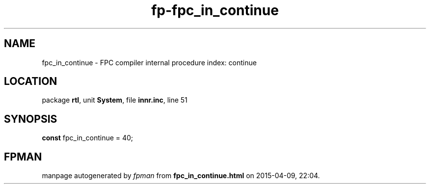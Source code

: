 .\" file autogenerated by fpman
.TH "fp-fpc_in_continue" 3 "2014-03-14" "fpman" "Free Pascal Programmer's Manual"
.SH NAME
fpc_in_continue - FPC compiler internal procedure index: continue
.SH LOCATION
package \fBrtl\fR, unit \fBSystem\fR, file \fBinnr.inc\fR, line 51
.SH SYNOPSIS
\fBconst\fR fpc_in_continue = 40;

.SH FPMAN
manpage autogenerated by \fIfpman\fR from \fBfpc_in_continue.html\fR on 2015-04-09, 22:04.

